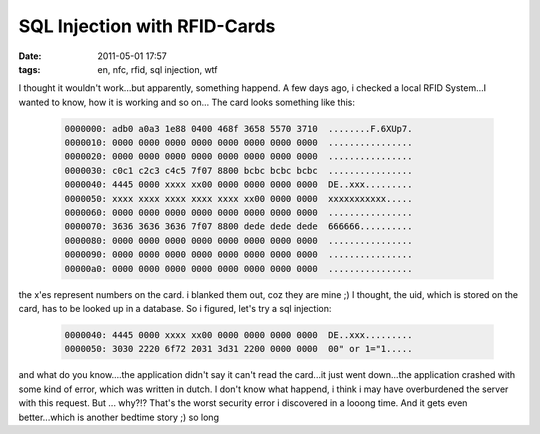 SQL Injection with RFID-Cards
#############################
:date: 2011-05-01 17:57
:tags: en, nfc, rfid, sql injection, wtf

I thought it wouldn't work...but apparently, something happend. A few
days ago, i checked a local RFID System...I wanted to know, how it is
working and so on... The card looks something like this:

 .. code-block :: plain

    0000000: adb0 a0a3 1e88 0400 468f 3658 5570 3710  ........F.6XUp7.
    0000010: 0000 0000 0000 0000 0000 0000 0000 0000  ................
    0000020: 0000 0000 0000 0000 0000 0000 0000 0000  ................
    0000030: c0c1 c2c3 c4c5 7f07 8800 bcbc bcbc bcbc  ................
    0000040: 4445 0000 xxxx xx00 0000 0000 0000 0000  DE..xxx.........
    0000050: xxxx xxxx xxxx xxxx xxxx xx00 0000 0000  xxxxxxxxxxx.....
    0000060: 0000 0000 0000 0000 0000 0000 0000 0000  ................
    0000070: 3636 3636 3636 7f07 8800 dede dede dede  666666..........
    0000080: 0000 0000 0000 0000 0000 0000 0000 0000  ................
    0000090: 0000 0000 0000 0000 0000 0000 0000 0000  ................
    00000a0: 0000 0000 0000 0000 0000 0000 0000 0000  ................

the x'es represent numbers on the card. i blanked them out, coz they are
mine ;) I thought, the uid, which is stored on the card, has to be
looked up in a database. So i figured, let's try a sql injection:

 .. code-block :: plain

    0000040: 4445 0000 xxxx xx00 0000 0000 0000 0000  DE..xxx.........
    0000050: 3030 2220 6f72 2031 3d31 2200 0000 0000  00" or 1="1.....

and what do you know....the application didn't say it can't read the
card...it just went down...the application crashed with some kind of
error, which was written in dutch. I don't know what happend, i think i
may have overburdened the server with this request. But ... why?!?
That's the worst security error i discovered in a looong time. And it
gets even better...which is another bedtime story ;) so long
